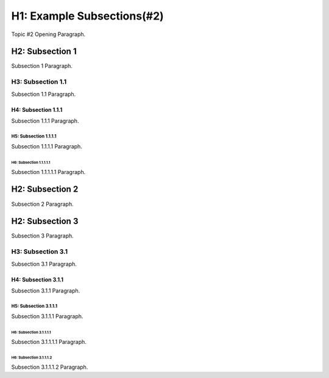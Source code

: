 .. sphinx-rtd-theme_example topic file
   this is provided to show an example project structure and content

###########################
H1: Example Subsections(#2)
###########################

Topic #2 Opening Paragraph.

****************
H2: Subsection 1
****************

Subsection 1 Paragraph.


H3: Subsection 1.1
==================

Subsection 1.1 Paragraph.


H4: Subsection 1.1.1
--------------------

Subsection 1.1.1 Paragraph.


H5: Subsection 1.1.1.1
^^^^^^^^^^^^^^^^^^^^^^

Subsection 1.1.1.1 Paragraph.


H6: Subsection 1.1.1.1.1
""""""""""""""""""""""""""

Subsection 1.1.1.1.1 Paragraph.


****************
H2: Subsection 2
****************

Subsection 2 Paragraph.


****************
H2: Subsection 3
****************

Subsection 3 Paragraph.


H3: Subsection 3.1
==================

Subsection 3.1 Paragraph.


H4: Subsection 3.1.1
--------------------

Subsection 3.1.1 Paragraph.


H5: Subsection 3.1.1.1
^^^^^^^^^^^^^^^^^^^^^^

Subsection 3.1.1.1 Paragraph.


H6: Subsection 3.1.1.1.1
""""""""""""""""""""""""

Subsection 3.1.1.1.1 Paragraph.


H6: Subsection 3.1.1.1.2
""""""""""""""""""""""""

Subsection 3.1.1.1.2 Paragraph.

